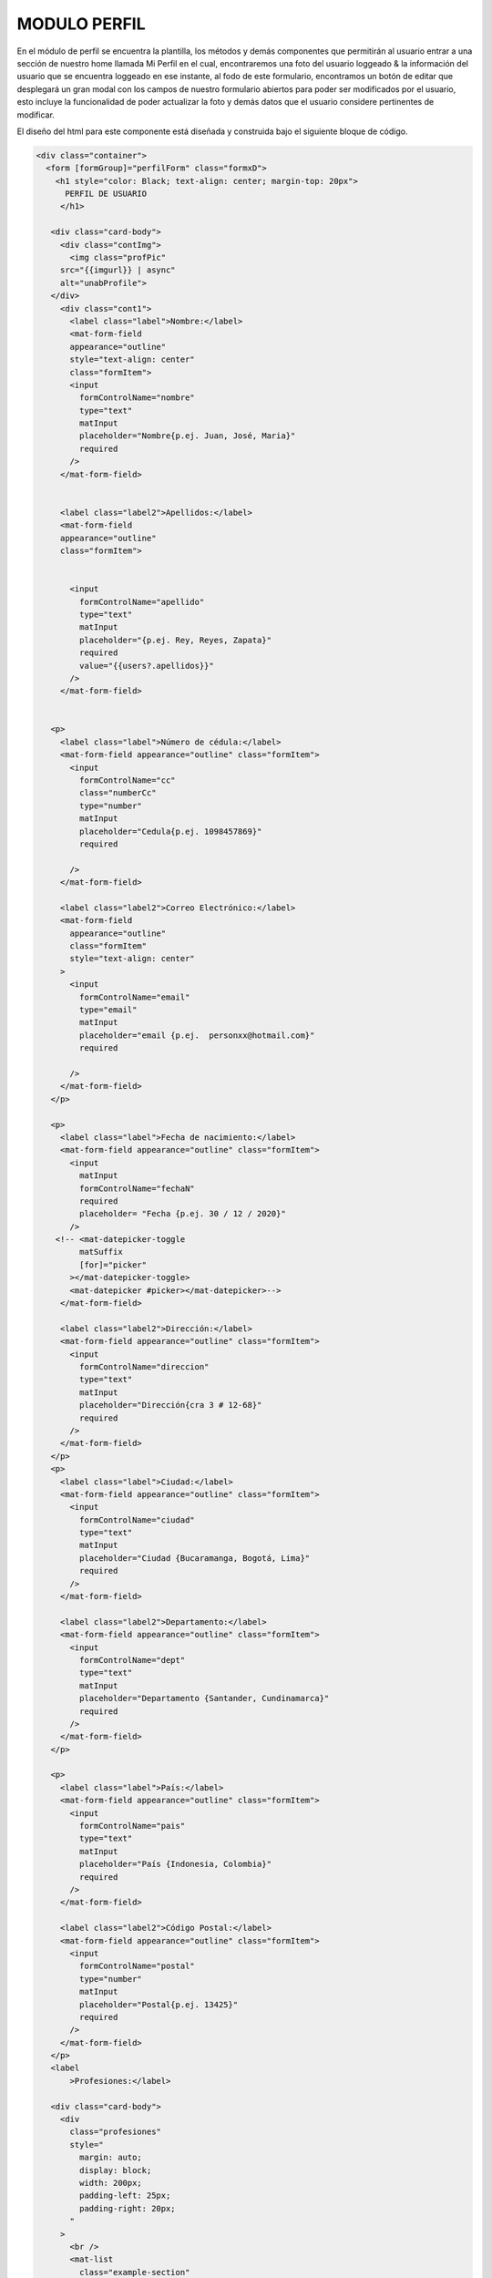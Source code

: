 MODULO PERFIL
==============

En el módulo de perfil se encuentra la plantilla, los métodos y demás componentes que permitirán al usuario entrar a una sección de nuestro home llamada Mi Perfil en el cual, encontraremos una foto del usuario loggeado & la información del usuario que se encuentra loggeado en ese instante, al fodo de este formulario, encontramos un botón de editar que desplegará un gran modal con los campos de nuestro formulario abiertos para poder ser modificados por el usuario, esto incluye la funcionalidad de poder actualizar la foto y demás datos que el usuario considere pertinentes de modificar.

El diseño del html para este componente está diseñada y construida bajo el siguiente bloque de código.


.. code-block::

   <div class="container">
     <form [formGroup]="perfilForm" class="formxD">
       <h1 style="color: Black; text-align: center; margin-top: 20px">
         PERFIL DE USUARIO
        </h1>

      <div class="card-body">
        <div class="contImg">
          <img class="profPic"
        src="{{imgurl}} | async"
        alt="unabProfile">
      </div>
        <div class="cont1">
          <label class="label">Nombre:</label>
          <mat-form-field
          appearance="outline"
          style="text-align: center"
          class="formItem">
          <input
            formControlName="nombre"
            type="text"
            matInput
            placeholder="Nombre{p.ej. Juan, José, Maria}"
            required
          />
        </mat-form-field>


        <label class="label2">Apellidos:</label>
        <mat-form-field
        appearance="outline"
        class="formItem">


          <input
            formControlName="apellido"
            type="text"
            matInput
            placeholder="{p.ej. Rey, Reyes, Zapata}"
            required
            value="{{users?.apellidos}}"
          />
        </mat-form-field>


      <p>
        <label class="label">Número de cédula:</label>
        <mat-form-field appearance="outline" class="formItem">
          <input
            formControlName="cc"
            class="numberCc"
            type="number"
            matInput
            placeholder="Cedula{p.ej. 1098457869}"
            required

          />
        </mat-form-field>

        <label class="label2">Correo Electrónico:</label>
        <mat-form-field
          appearance="outline"
          class="formItem"
          style="text-align: center"
        >
          <input
            formControlName="email"
            type="email"
            matInput
            placeholder="email {p.ej.  personxx@hotmail.com}"
            required

          />
        </mat-form-field>
      </p>

      <p>
        <label class="label">Fecha de nacimiento:</label>
        <mat-form-field appearance="outline" class="formItem">
          <input
            matInput
            formControlName="fechaN"
            required
            placeholder= "Fecha {p.ej. 30 / 12 / 2020}"
          />
       <!-- <mat-datepicker-toggle
            matSuffix
            [for]="picker"
          ></mat-datepicker-toggle>
          <mat-datepicker #picker></mat-datepicker>-->
        </mat-form-field>

        <label class="label2">Dirección:</label>
        <mat-form-field appearance="outline" class="formItem">
          <input
            formControlName="direccion"
            type="text"
            matInput
            placeholder="Dirección{cra 3 # 12-68}"
            required
          />
        </mat-form-field>
      </p>
      <p>
        <label class="label">Ciudad:</label>
        <mat-form-field appearance="outline" class="formItem">
          <input
            formControlName="ciudad"
            type="text"
            matInput
            placeholder="Ciudad {Bucaramanga, Bogotá, Lima}"
            required
          />
        </mat-form-field>

        <label class="label2">Departamento:</label>
        <mat-form-field appearance="outline" class="formItem">
          <input
            formControlName="dept"
            type="text"
            matInput
            placeholder="Departamento {Santander, Cundinamarca}"
            required
          />
        </mat-form-field>
      </p>

      <p>
        <label class="label">País:</label>
        <mat-form-field appearance="outline" class="formItem">
          <input
            formControlName="pais"
            type="text"
            matInput
            placeholder="País {Indonesia, Colombia}"
            required
          />
        </mat-form-field>

        <label class="label2">Código Postal:</label>
        <mat-form-field appearance="outline" class="formItem">
          <input
            formControlName="postal"
            type="number"
            matInput
            placeholder="Postal{p.ej. 13425}"
            required
          />
        </mat-form-field>
      </p>
      <label
          >Profesiones:</label>

      <div class="card-body">
        <div
          class="profesiones"
          style="
            margin: auto;
            display: block;
            width: 200px;
            padding-left: 25px;
            padding-right: 20px;
          "
        >
          <br />
          <mat-list
            class="example-section"
            *ngFor="let p of profesiones"
            style="color: rgb(172, 172, 172)"
          >
          <mat-list-item
          color="primary"
          class="example-margin"        
          >{{ p }}
        </mat-list-item>

          </mat-list>
          <br />
        </div>
      </div>


      <label>
      Habilidades:
      </label>
      <div class="card-body">
        <div
          class="habilidades"
          style="
            margin: auto;
            display: block;
            width: 200px;
            padding-left: 25px;
            padding-right: 20px;
          ">
          <br />
          <mat-list
            class="example-section"
            *ngFor="let h of habilidades"
            style="color: rgb(172, 172, 172)"
          >
          <mat-list-item
          color="primary"
          class="example-margin"
          >{{ h }}
        </mat-list-item>

          <!--
          <mat-checkbox
          color="primary"
          class="example-margin"
          formControlName="checked"
          >{{ t }}
        </mat-checkbox>
        -->

          </mat-list>
          <br />
        </div>
      </div>

      <p>
        <legend>Descripción:</legend>
        <mat-form-field appearance="outline" class="formItem">
          <mat-label></mat-label>
          <textarea
            name="textDesc"
            id=""
            cols="10"
            rows="1"
            class="textDesc"
            formControlName="descript"
            matInput
            placeholder="Detalles importantes"
            maxlength="500"
            required
          >
          </textarea>
        </mat-form-field>
      </p>

      <div class="btnRegister" >
        <button
          mat-button
          class="botonRegis"
          type="submit"
          (click)="onRegister()"
        >
          <mat-icon class="loginIcon">login</mat-icon><span>    Editar </span>
         </button>
        </div>
       </div>
      </div>
     </form>
   </div>


Se observa la agregación a nuestro formulario ya conocido en nuestro modulos de registro, sin embargo, cabe resaltar cómo se hace la agregación del contenedor que contendra la foto.

Los estilos de nuestro inicio de sesión está definido por la siguientes reglas encontradas en nuestro scss.

.. code-block::

     .foto{
          position: absolute;
          margin-left: 50px;
          margin-top: 50px;
      }

      .cont1{
        display: inline-block;
      }

      .cont1 .label{
        position: absolute;
        display: inline-block;
        margin-top:-20px;


      }


      .cont1 .label2{
        position: absolute;
        display: inline-block;
        margin-top:-20px;
        }

      .example-section {
        display: flex;
        align-content: center;
        align-items: center;
      }

      .loginIcon {
        position: relative;
        left: auto;
      }

      .btnRegister{
        text-align: center;
      }
      .botonRegis{
        background-color:#ff8800da;
        border: 1px solid gray;
      }


      .botonRegis:hover{
        background-color: rgb(180, 180, 180);

      }

      .input[type="textDesc"] {
        margin-bottom: 30px;
        width: 100%;
        margin-bottom: 20px;
        box-sizing: border-box;
        padding: 7px;
        min-height: 100px;
        max-height: 200px;
        max-width: 200px;
        min-width: 100;
      }

      input[type=number]::-webkit-outer-spin-button,

      input[type=number]::-webkit-inner-spin-button {

          -webkit-appearance: none;

          margin: 0;

      }



      input[type=number] {

          -moz-appearance:textfield;

      }


      .formxD {
        width: 900px;
        margin: auto;
        padding: 30px;
        text-align: center;
        border: 3px solid gray;
        border-radius: 5px;
        background:white;
      }

      .container{
        text-align: center;
        float: none;
        border: 1px solid gray;
        background:white ;
        margin-bottom: 15px;
        margin-right: 15px;
        margin-left: 10px;
        border: 1.5px solid gray;
        border-radius: 10px;
      }
      .formItem{
        width: 300px;
        text-align: center;
      }
      .descrip{
        width: 31em;
      }
      .textDesc{
        height: 10em;
      }
      .formItem1 {


        background:white ;
        padding: 5px;
        border: 1.5px solid gray;
        border-radius: 10px;
      }
      .habilidades{

        background:white ;
        border: 1.5px solid gray;
        border-radius: 10px;
      }
      .card-body{
        margin-bottom: 3em;
      }
      .container {
        align-items: center;
        width: 100%;
        background:linear-gradient(#ff7b00,white) ;
      }

    .contImg{
      width: 297px;
      height: 297px;
      //margin-left:-100px;
      margin-bottom: 60px;
    }

      .profPic{
        width: 297px;
        height: 297px;
        border-radius: 60%;
        border: 1.5px solid gray;
      }

      @media screen and (max-width: 768px) {

        .formxD {
          position: relative;
          text-align: center;
          float: none;
          max-width: 70vw;
          height: auto;
        }

        .profPic{
          left: 0px;
          width: 150px;
          height: 150px;
          margin-top: 0;
          position: relative;
          text-align: center;
          float: none;
          //height: auto;

        }

        .formItem{
          max-width: 55vw;
          margin-top: 0;
        }

        .formItem1{
          width: 55vw;
          margin-top: 0;
          position: relative;
          text-align: center;
          float: none;
          height: auto;
        }
        .card-body{
          max-width: auto;
          left: -3%;
          text-align: center;
          position: relative;
          display: block;
          margin: auto;
          margin-bottom: 2em;
          }
          .contImg{
            display: block;
            width: 80vw;
            height: auto;
            margin: 0 0 0 0;
            margin-bottom: 50px;
            border: none;
            text-align: center;
          }
          .contImg .profPic{
            left: -17px;
          }

      .cont1 .label{
        position: relative;
        display: block;
        margin-top:-20px;
        width: auto;


      }
      .cont1 .label2{
        position: relative;
        display: block;
        margin-top:-20px;
        width: auto;

      }
      }

Dentro de nuestro scss definimos la posición de nuestros items, su color, sus magenes, la posición de la imagen, las reglas de responsividad & los colores de principales de la página, también se remueven las flechas que aparecían en algunos campos que servían para aumentar una cantidad numérica.



.. code-block::

      import { Component, OnInit } from '@angular/core';
      import {MatDialog} from '@angular/material/dialog';
      import {ModalComponent} from '../../componentes/modal/modal.component';
      import { FormGroup, FormControl, Validators} from '@angular/forms';
      import { AuthService} from '../../services/auth/auth.service';
      import { Usuario} from '../../models/usuario.model';
      import { AngularFireStorage } from '@angular/fire/storage';
      import { DataBaseService } from 'src/app/services/data-base.service';
      import {DatePipe } from  '@angular/common';
      import { first } from 'rxjs/operators';



      export interface Habilidad{
        nombre:string;
        checked:boolean;
        checkeable:boolean;
      }

      @Component({
        selector: 'app-perfil',
        templateUrl: './perfil.component.html',
        styleUrls: ['./perfil.component.scss']
      })

      export class PerfilComponent implements OnInit {
        public users= new Usuario();
        perfilForm = new FormGroup({
          nombre: new FormControl({value:'', disabled:true}),
          apellido:new FormControl({value:'', disabled:true}),
          cc:new FormControl({value:'', disabled:true},[]),
          email:new FormControl({value:'', disabled:true}, [Validators.email]),
          fechaN:new FormControl({value:'', disabled:true}),
          direccion:new FormControl({value:'', disabled:true}),
          pais:new FormControl({value:'', disabled:true}),
          dept:new FormControl({value:'', disabled:true}, Validators.required),
          ciudad:new FormControl({value:'', disabled:true}, Validators.required),
          postal: new FormControl({value:'', disabled:true}),
          profes: new FormControl({value:'', disabled:true}),
          //skills: new FormControl(''),
          descript:new FormControl({value:'', disabled:true}),
          checked: new FormControl({value:'', disabled:true,}),
        });
        public user:any;

        public imgurl:string;

        public habilidades = [];
        public profesiones = [];

        constructor(public dialog: MatDialog, private storage: AngularFireStorage, private authSvs: AuthService, private db:DataBaseService) { }

        async ngOnInit() {
            this.user = await this.authSvs.afAuth.authState.pipe(first()).toPromise() ;
            const date = new DatePipe('en_US');
            (await this.db.busquedaEmail(this.user.email)).subscribe(res=>{
            this.users = res[0];
            const thedate= this.users.fecha.valueOf();
            //MARCA ERROR pero no quitarloooo!!!!!!!!!!!!!!!!!!!!!
            //console.log(this.users.fecha.seconds);
            //const fechaF = 12;
            const fechaF = date.transform( this.users.fecha['seconds']*1000 , 'dd/MM/yyyy');//NO QUITARLOOOOOOOOOOOOOO
            //NO QUITARLOOOOOOOOOOOOOOOOOOOO!!!!!!!!!
            //NO QUITARLOOOOOOOOOOOOOOOOOOOO!!!!!!!!!
            console.log(fechaF)
                this.perfilForm.get('nombre').setValue(this.users.nombres);
                this.perfilForm.get('apellido').setValue(this.users.apellidos);
                this.perfilForm.get('cc').setValue(this.users.cc);
                this.perfilForm.get('email').setValue(this.users.email);
                this.perfilForm.get('fechaN').setValue(fechaF);
                this.perfilForm.get('direccion').setValue(this.users.direccion);
                this.perfilForm.get('pais').setValue(this.users.pais);
                this.perfilForm.get('dept').setValue(this.users.departamento);
                this.perfilForm.get('ciudad').setValue(this.users.ciudad);
                this.perfilForm.get('postal').setValue(this.users.codigo_postal);
                this.profesiones = this.users.profesion;
                this.perfilForm.get('descript').setValue(this.users.descripcion);
                this.habilidades = this.users.habilidades;
                this.perfilForm.get('checked').updateValueAndValidity();
                this.imgurl = this.users.urlImagen;
              }
            );
        }
        onRegister(){
          this.dialog.open(ModalComponent);
        }

      }


En nuestra parte lógica, podemos observar cómo hacemos la creación de nuestro formulario con cada uno de sus respectivos items, para poder mostrar los datos del usuario loggeado y traido desde nuestro storage en su correspondiente espacio. también observamos que al monmento de dar click en nuestro botón de editar, se reutiliza nuestro método onRegister() para abrir nuestro componente modal que contendrá toda nuestra parte lógica y front end del resto de la funcionalidad de MiPerfil
